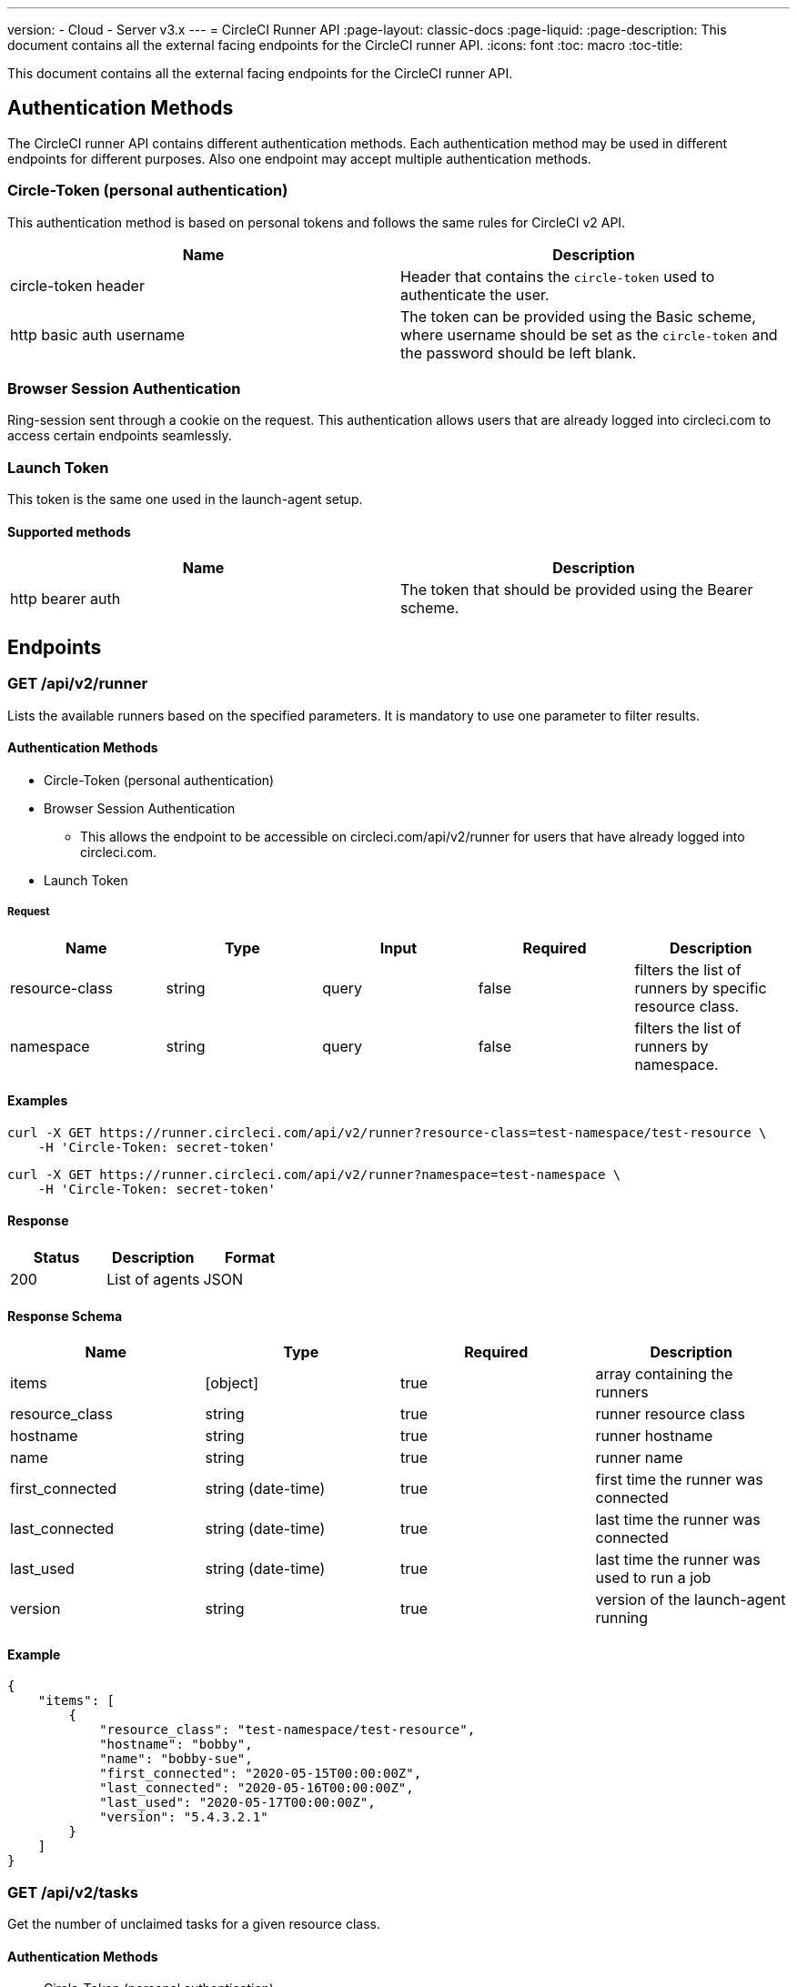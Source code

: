---
version:
- Cloud
- Server v3.x
---
= CircleCI Runner API
:page-layout: classic-docs
:page-liquid:
:page-description: This document contains all the external facing endpoints for the CircleCI runner API.
:icons: font
:toc: macro
:toc-title:

This document contains all the external facing endpoints for the CircleCI runner API.

toc::[]

== Authentication Methods

The CircleCI runner API contains different authentication methods. Each authentication method may be used in different endpoints for different purposes. Also one endpoint may accept multiple authentication methods.

=== Circle-Token (personal authentication)

This authentication method is based on personal tokens and follows the same rules for CircleCI v2 API.

[.table.table-striped]
[cols=2*, options="header", stripes=even]
|===
| Name
| Description

| circle-token header
| Header that contains the `circle-token` used to authenticate the user.

| http basic auth username
| The token can be provided using the Basic scheme, where username should be set as the `circle-token` and the password should be left blank.
|===

=== Browser Session Authentication

Ring-session sent through a cookie on the request. This authentication allows users that are already logged into circleci.com to access certain endpoints seamlessly.

=== Launch Token

This token is the same one used in the launch-agent setup.

==== Supported methods

[.table.table-striped]
[cols=2*, options="header", stripes=even]
|===
| Name
| Description

| http bearer auth
| The token that should be provided using the Bearer scheme.
|===

== Endpoints

=== GET /api/v2/runner

Lists the available runners based on the specified parameters. It is mandatory to use one parameter to filter results.

==== Authentication Methods

* Circle-Token (personal authentication)
* Browser Session Authentication
** This allows the endpoint to be accessible on circleci.com/api/v2/runner for users that have already logged into circleci.com.
* Launch Token

===== Request

[.table.table-striped]
[cols=5*, options="header", stripes=even]
|===
| Name
| Type
| Input
| Required
| Description

| resource-class
| string
| query
| false
| filters the list of runners by specific resource class.

| namespace
| string
| query
| false
| filters the list of runners by namespace.
|===

==== Examples

```shell
curl -X GET https://runner.circleci.com/api/v2/runner?resource-class=test-namespace/test-resource \
    -H 'Circle-Token: secret-token'
```

```shell
curl -X GET https://runner.circleci.com/api/v2/runner?namespace=test-namespace \
    -H 'Circle-Token: secret-token'
```

==== Response

[.table.table-striped]
[cols=3*, options="header", stripes=even]
|===
| Status
| Description
| Format

|200
|List of agents
|JSON
|===

==== Response Schema

[.table.table-striped]
[cols=4*, options="header", stripes=even]
|===
| Name
| Type
| Required
| Description

|items
|[object]
|true
|array containing the runners

|resource_class
|string
|true
|runner resource class

|hostname
|string
|true
|runner hostname

|name
|string
|true
|runner name

|first_connected
|string (date-time)
|true
|first time the runner was connected

|last_connected
|string (date-time)
|true
|last time the runner was connected

|last_used
|string (date-time)
|true
|last time the runner was used to run a job

|version
|string
|true
|version of the launch-agent running
|===

==== Example

```shell
{
    "items": [
        {
            "resource_class": "test-namespace/test-resource",
            "hostname": "bobby",
            "name": "bobby-sue",
            "first_connected": "2020-05-15T00:00:00Z",
            "last_connected": "2020-05-16T00:00:00Z",
            "last_used": "2020-05-17T00:00:00Z",
            "version": "5.4.3.2.1"
        }
    ]
}
```


=== GET /api/v2/tasks

Get the number of unclaimed tasks for a given resource class.

==== Authentication Methods

* Circle-Token (personal authentication)
* Browser Session Authentication
** This allows the endpoint to be accessible on circleci.com/api/v2/runner for users that have already logged into circleci.com.
* Launch Token

==== Request

[.table.table-striped]
[cols=5*, options="header", stripes=even]
|===
| Name
| Type
| Input
| Required
| Description

| resource-class
| string
| query
| true
| filters tasks by specific resource class.
|===

==== Examples

```shell
curl -X GET https://runner.circleci.com/api/v2/tasks?resource-class=test-namespace/test-resource \
    -H 'Circle-Token: secret-token'
```

==== Response

[.table.table-striped]
[cols=3*, options="header", stripes=even]
|===
| Status
| Description
| Format

|200
|Number of unclaimed tasks
|JSON
|===

==== Response Schema

[.table.table-striped]
[cols=4*, options="header", stripes=even]
|===
| Name
| Type
| Required
| Description

|unclaimed_task_count
|int
|true
|number of unclaimed tasks
|===

==== Example

```json
{
    "unclaimed_task_count": 42
}
```

=== GET /api/v2/tasks/running

Get the number of running tasks for a given resource class.

==== Authentication Methods

* Circle-Token (personal authentication)
* Browser Session Authentication
** This allows the endpoint to be accessible on circleci.com/api/v2/runner for users that have already logged into circleci.com.

==== Request

[.table.table-striped]
[cols=5*, options="header", stripes=even]
|===
| Name
| Type
| Input
| Required
| Description

| resource-class
| string
| query
| true
| filters tasks by specific resource class.
|===

==== Examples

<<<<<<< HEAD
```shell
curl -X GET https://runner.circleci.com/api/v2/runner/tasks/running?resource-class=test-namespace/test-resource \
=======
```sh
curl -X GET https://runner.circleci.com/api/v2/tasks/running?resource-class=test-namespace/test-resource \
>>>>>>> 7626e45fc82df4308a3969ce8eb452b1c6422f5d
    -H 'Circle-Token: secret-token'
```

==== Response

[.table.table-striped]
[cols=3*, options="header", stripes=even]
|===
| Status
| Description
| Format

|200
|Number of running tasks
|JSON
|===

==== Response Schema

[.table.table-striped]
[cols=4*, options="header", stripes=even]
|===
| Name
| Type
| Required
| Description

|running_runner_tasks
|int
|true
|number of running tasks
|===

==== Example

```json
{
    "running_runner_tasks": 42
}
```

